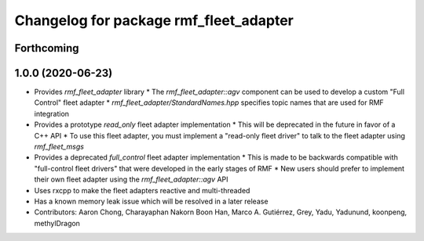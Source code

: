 ^^^^^^^^^^^^^^^^^^^^^^^^^^^^^^^^^^^^^^^
Changelog for package rmf_fleet_adapter
^^^^^^^^^^^^^^^^^^^^^^^^^^^^^^^^^^^^^^^

Forthcoming
-----------

1.0.0 (2020-06-23)
------------------
* Provides `rmf_fleet_adapter` library
  * The `rmf_fleet_adapter::agv` component can be used to develop a custom "Full Control" fleet adapter
  * `rmf_fleet_adapter/StandardNames.hpp` specifies topic names that are used for RMF integration
* Provides a prototype `read_only` fleet adapter implementation
  * This will be deprecated in the future in favor of a C++ API
  * To use this fleet adapter, you must implement a "read-only fleet driver" to talk to the fleet adapter using `rmf_fleet_msgs`
* Provides a deprecated `full_control` fleet adapter implementation
  * This is made to be backwards compatible with "full-control fleet drivers" that were developed in the early stages of RMF
  * New users should prefer to implement their own fleet adapter using the `rmf_fleet_adapter::agv` API
* Uses rxcpp to make the fleet adapters reactive and multi-threaded
* Has a known memory leak issue which will be resolved in a later release
* Contributors: Aaron Chong, Charayaphan Nakorn Boon Han, Marco A. Gutiérrez, Grey, Yadu, Yadunund, koonpeng, methylDragon
